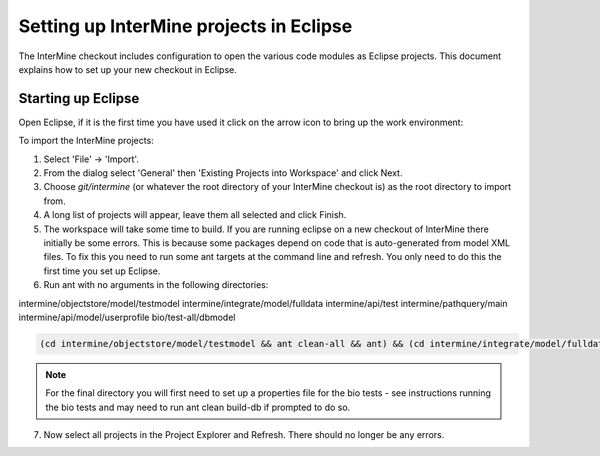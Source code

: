 Setting up InterMine projects in Eclipse
==============================================

The InterMine checkout includes configuration to open the various code modules as Eclipse projects. This document explains how to set up your new checkout in Eclipse.

Starting up Eclipse
-------------------------------

Open Eclipse, if it is the first time you have used it click on the arrow icon to bring up the work environment:

To import the InterMine projects:

1. Select 'File' -> 'Import'.
2. From the dialog select 'General' then 'Existing Projects into Workspace' and click Next.
3. Choose `git/intermine` (or whatever the root directory of your InterMine checkout is) as the root directory to import from.
4. A long list of projects will appear, leave them all selected and click Finish.
5. The workspace will take some time to build. If you are running eclipse on a new checkout of InterMine there initially be some errors. This is because some packages depend on code that is auto-generated from model XML files. To fix this you need to run some ant targets at the command line and refresh. You only need to do this the first time you set up Eclipse.
6. Run ant with no arguments in the following directories:

intermine/objectstore/model/testmodel
intermine/integrate/model/fulldata
intermine/api/test
intermine/pathquery/main
intermine/api/model/userprofile
bio/test-all/dbmodel

.. code-block:: bash

        (cd intermine/objectstore/model/testmodel && ant clean-all && ant) && (cd intermine/integrate/model/fulldata && ant clean && ant) && (cd intermine/pathquery/main && ant clean && ant) && (cd intermine/api/model/userprofile && ant clean && ant) && (cd bio/test-all/dbmodel && ant clean && ant build-db) && (cd intermine/objectstore/test && ant clean && ant) && (cd bio/core/main && ant clean && ant) 

.. note::

    For the final directory you will first need to set up a properties file for the bio tests - see instructions running the bio tests and may need to run ant clean build-db if prompted to do so.

7. Now select all projects in the Project Explorer and Refresh. There should no longer be any errors. 


.. index:: Eclipse, Intellij, IDE
